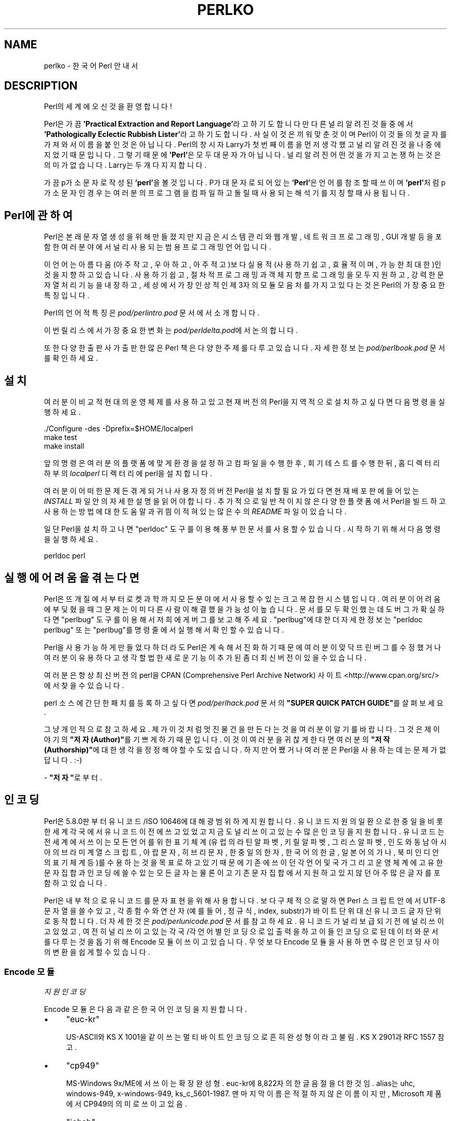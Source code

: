 .\" -*- mode: troff; coding: utf-8 -*-
.\" Automatically generated by Pod::Man 5.01 (Pod::Simple 3.43)
.\"
.\" Standard preamble:
.\" ========================================================================
.de Sp \" Vertical space (when we can't use .PP)
.if t .sp .5v
.if n .sp
..
.de Vb \" Begin verbatim text
.ft CW
.nf
.ne \\$1
..
.de Ve \" End verbatim text
.ft R
.fi
..
.\" \*(C` and \*(C' are quotes in nroff, nothing in troff, for use with C<>.
.ie n \{\
.    ds C` ""
.    ds C' ""
'br\}
.el\{\
.    ds C`
.    ds C'
'br\}
.\"
.\" Escape single quotes in literal strings from groff's Unicode transform.
.ie \n(.g .ds Aq \(aq
.el       .ds Aq '
.\"
.\" If the F register is >0, we'll generate index entries on stderr for
.\" titles (.TH), headers (.SH), subsections (.SS), items (.Ip), and index
.\" entries marked with X<> in POD.  Of course, you'll have to process the
.\" output yourself in some meaningful fashion.
.\"
.\" Avoid warning from groff about undefined register 'F'.
.de IX
..
.nr rF 0
.if \n(.g .if rF .nr rF 1
.if (\n(rF:(\n(.g==0)) \{\
.    if \nF \{\
.        de IX
.        tm Index:\\$1\t\\n%\t"\\$2"
..
.        if !\nF==2 \{\
.            nr % 0
.            nr F 2
.        \}
.    \}
.\}
.rr rF
.\" ========================================================================
.\"
.IX Title "PERLKO 1"
.TH PERLKO 1 2023-11-28 "perl v5.38.2" "Perl Programmers Reference Guide"
.\" For nroff, turn off justification.  Always turn off hyphenation; it makes
.\" way too many mistakes in technical documents.
.if n .ad l
.nh
.SH NAME
perlko \- 한국어 Perl 안내서
.SH DESCRIPTION
.IX Header "DESCRIPTION"
Perl의 세계에 오신 것을 환영합니다!
.PP
Perl은 가끔 \fB'Practical Extraction and Report Language'\fR라고 하기도 합니다만
다른 널리 알려진 것들 중에서 \fB'Pathologically Eclectic Rubbish Lister'\fR라고
하기도 합니다. 사실 이것은 끼워 맞춘 것이며 Perl이 이것들의 첫 글자를
가져와서 이름을 붙인 것은 아닙니다. Perl의 창시자 Larry가 첫 번째 이름을
먼저 생각했고 널리 알려진 것을 나중에 지었기 때문입니다. 그렇기 때문에
\&\fB'Perl'\fR은 모두 대문자가 아닙니다. 널리 알려진 어떤 것을 가지고 논쟁하는
것은 의미가 없습니다. Larry는 두 개 다 지지합니다.
.PP
가끔 p가 소문자로 작성된 \fB'perl'\fR을 볼 것입니다. P가 대문자로 되어 있는
\&\fB'Perl'\fR은 언어를 참조할 때 쓰이며 \fB'perl'\fR처럼 p가 소문자인 경우는 여러분의
프로그램을 컴파일하고 돌릴 때 사용되는 해석기를 지칭할 때 사용됩니다.
.SH "Perl에 관하여"
.IX Header "Perl에 관하여"
Perl은 본래 문자열 생성을 위해 만들졌지만 지금은 시스템 관리와 웹 개발,
네트워크 프로그래밍, GUI 개발 등을 포함한 여러 분야에서 널리 사용되는
범용 프로그래밍 언어입니다.
.PP
이 언어는 아름다움(아주 작고, 우아하고, 아주 적고)보다
실용적(사용하기 쉽고, 효율적이며, 가능한 최대한)인 것을 지향하고 있습니다.
사용하기 쉽고, 절차적 프로그래밍과 객체 지향 프로그래밍을 모두 지원하고,
강력한 문자열 처리 기능을 내장하고, 세상에서 가장 인상적인 제 3자의 모듈
모음처를 가지고 있다는 것은 Perl의 가장 중요한 특징입니다.
.PP
Perl의 언어적 특징은 \fIpod/perlintro.pod\fR 문서에서 소개합니다.
.PP
이번 릴리스에서 가장 중요한 변화는 \fIpod/perldelta.pod\fR에서 논의합니다.
.PP
또한 다양한 출판사가 출판한 많은 Perl 책은 다양한 주제를 다루고 있습니다.
자세한 정보는 \fIpod/perlbook.pod\fR 문서를 확인하세요.
.SH 설치
.IX Header "설치"
여러분이 비교적 현대의 운영체제를 사용하고 있고 현재 버전의 Perl을
지역적으로 설치하고 싶다면 다음 명령을 실행하세요.
.PP
.Vb 3
\&    ./Configure \-des \-Dprefix=$HOME/localperl
\&    make test
\&    make install
.Ve
.PP
앞의 명령은 여러분의 플랫폼에 맞게 환경을 설정하고 컴파일을 수행한 후,
회기 테스트를 수행한뒤, 홈 디렉터리 하부의 \fIlocalperl\fR 디렉터리에 perl을
설치합니다.
.PP
여러분이 어떠한 문제든 겪게 되거나 사용자 정의 버전 Perl을 설치할 필요가 있다면
현재 배포판에 들어있는 \fIINSTALL\fR 파일 안의 자세한 설명을 읽어야 합니다.
추가적으로 일반적이지 않은 다양한 플랫폼에서 Perl을 빌드하고 사용하는
방법에 대한 도움말과 귀띔이 적혀있는 많은 수의 \fIREADME\fR 파일이 있습니다.
.PP
일단 Perl을 설치하고 나면 \f(CW\*(C`perldoc\*(C'\fR 도구를 이용해 풍부한 문서를 사용할
수 있습니다. 시작하기 위해서 다음 명령을 실행하세요.
.PP
.Vb 1
\&    perldoc perl
.Ve
.SH "실행에 어려움을 겪는다면"
.IX Header "실행에 어려움을 겪는다면"
Perl은 뜨개질에서 부터 로켓 과학까지 모든 분야에서 사용할 수 있는 크고
복잡한 시스템입니다. 여러분이 어려움에 부딪혔을때 그 문제는 이미 다른
사람이 해결했을 가능성이 높습니다. 문서를 모두 확인했는데도 버그가
확실하다면 \f(CW\*(C`perlbug\*(C'\fR 도구를 이용해서 저희에게 버그를 보고해주세요.
\&\f(CW\*(C`perlbug\*(C'\fR에 대한 더 자세한 정보는 \f(CW\*(C`perldoc perlbug\*(C'\fR 또는 \f(CW\*(C`perlbug\*(C'\fR를
명령줄에서 실행해서 확인할 수 있습니다.
.PP
Perl을 사용 가능하게 만들었다 하더라도 Perl은 계속해서 진화하기 때문에
여러분이 맞닥뜨린 버그를 수정했거나 여러분이 유용하다고 생각할법한
새로운 기능이 추가된 좀 더 최신 버전이 있을 수 있습니다.
.PP
여러분은 항상 최신 버전의 perl을 CPAN (Comprehensive Perl Archive Network)
사이트 <http://www.cpan.org/src/> 에서 찾을 수 있습니다.
.PP
perl 소스에 간단한 패치를 등록하고 싶다면 \fIpod/perlhack.pod\fR 문서의
\&\fB"SUPER QUICK PATCH GUIDE"\fR를 살펴보세요.
.PP
그냥 개인적으로 참고하세요.
제가 이것처럼 멋진 물건을 만든다는 것을 여러분이 알기를 바랍니다.
그것은 제 이야기의 \fB"저자(Author)"\fR를 기쁘게하기 때문입니다.
이것이 여러분을 귀찮게 한다면 여러분의 \fB"저작(Authorship)"\fR에
대한 생각을 정정해야 할 수도 있습니다. 하지만 어쨌거나 여러분은
Perl을 사용하는데는 문제가 없답니다. :\-)
.PP
\&\- \fB"저자"\fR로부터.
.SH 인코딩
.IX Header "인코딩"
Perl은 5.8.0판부터 유니코드/ISO 10646에 대해 광범위하게 지원합니다.
유니코드 지원의 일환으로 한중일을 비롯한 세계 각국에서
유니코드 이전에 쓰고 있었고 지금도 널리 쓰이고 있는 수많은 인코딩을
지원합니다. 유니코드는 전 세계에서 쓰이는 모든 언어를 위한
표기 체계(유럽의 라틴 알파벳, 키릴 알파벳, 그리스 알파벳, 인도와 동남 아시아의
브라미 계열 스크립트, 아랍 문자, 히브리 문자, 한중일의 한자, 한국어의 한글,
일본어의 가나, 북미 인디안의 표기 체계 등)를 수용하는 것을 목표로 하고
있기 때문에 기존에 쓰이던  각 언어 및 국가 그리고 운영 체계에 고유한
문자 집합과 인코딩에 쓸 수 있는 모든 글자는 물론이고  기존 문자 집합에서
지원하고 있지 않던 아주 많은 글자를  포함하고 있습니다.
.PP
Perl은 내부적으로 유니코드를 문자 표현을 위해 사용합니다.
보다 구체적으로 말하면 Perl 스크립트 안에서  UTF\-8 문자열을 쓸 수 있고,
각종 함수와 연산자(예를 들어, 정규식, index, substr)가 바이트 단위
대신 유니코드 글자 단위로 동작합니다.
더 자세한 것은 \fIpod/perlunicode.pod\fR 문서를 참고하세요.
유니코드가 널리 보급되기 전에 널리 쓰이고 있었고, 여전히 널리 쓰이고 있는
각국/각 언어별 인코딩으로 입출력을 하고 이들 인코딩으로 된 데이터와 문서를
다루는 것을 돕기 위해 Encode 모듈이 쓰이고 있습니다.
무엇보다 Encode 모듈을 사용하면 수많은 인코딩 사이의 변환을 쉽게 할 수 있습니다.
.SS "Encode 모듈"
.IX Subsection "Encode 모듈"
\fI지원 인코딩\fR
.IX Subsection "지원 인코딩"
.PP
Encode 모듈은 다음과 같은 한국어 인코딩을 지원합니다.
.IP \(bu 4
\&\f(CW\*(C`euc\-kr\*(C'\fR
.Sp
US\-ASCII와 KS X 1001을 같이 쓰는 멀티바이트 인코딩으로 흔히
완성형이라고 불림. KS X 2901과 RFC 1557 참고.
.IP \(bu 4
\&\f(CW\*(C`cp949\*(C'\fR
.Sp
MS-Windows 9x/ME에서 쓰이는 확장 완성형. euc\-kr에 8,822자의
한글 음절을 더한 것임. alias는 uhc, windows\-949, x\-windows\-949,
ks_c_5601\-1987. 맨 마지막 이름은 적절하지 않은 이름이지만, Microsoft
제품에서 CP949의 의미로 쓰이고 있음.
.IP \(bu 4
\&\f(CW\*(C`johab\*(C'\fR
.Sp
KS X 1001:1998 부록 3에서 규정한 조합형. 문자 레퍼토리는 cp949와 마찬가지로
US\-ASCII와  KS X 1001에 8,822자의 한글 음절을 더한 것으로 인코딩 방식은 전혀 다름.
.IP \(bu 4
\&\f(CW\*(C`iso\-2022\-kr\*(C'\fR
.Sp
RFC 1557에서 규정한 한국어 인터넷 메일 교환용 인코딩으로 US\-ASCII와
KS X 1001을 레퍼토리로 하는 점에서 euc\-kr과 같지만 인코딩 방식이 다름.
1997\-8년 경까지 쓰였으나 더 이상 메일 교환에 쓰이지 않음.
.IP \(bu 4
\&\f(CW\*(C`ksc5601\-raw\*(C'\fR
.Sp
KS X 1001(KS C 5601)을 GL(즉, MSB를 0으로 한 경우)에 놓았을 때의 인코딩.
US\-ASCII와 결합하지 않고 단독으로 쓰이는 일은 X11 등에서 글꼴
인코딩(ksc5601.1987\-0. '0'은 GL을 의미함)으로 쓰이는 것을 제외하고는
거의 없음. KS C 5601은 1997년 KS X 1001로 이름을 바꾸었음. 1998년에는 두
글자(유로화 부호와 등록 상표 부호)가 더해졌음.
.PP
\fI변환 예제\fR
.IX Subsection "변환 예제"
.PP
예를 들어, euc-kr 인코딩으로 된 파일을 UTF\-8로 변환하려면
명령줄에서 다음처럼 실행합니다.
.PP
.Vb 1
\&    perl \-Mencoding=euc\-kr,STDOUT,utf8 \-pe1 < file.euc\-kr > file.utf8
.Ve
.PP
반대로 변환할 경우 다음처럼 실행합니다.
.PP
.Vb 1
\&    perl \-Mencoding=utf8,STDOUT,euc\-kr \-pe1 < file.utf8 > file.euc\-kr
.Ve
.PP
이런 변환을 좀더 편리하게 할 수 있도록 도와주는 \fIpiconv\fR가 Perl에
기본으로 들어있습니다. 이 유틸리티는 Encode 모듈을 이용한 순수 Perl
유틸리티로 이름에서 알 수 있듯이 Unix의 \f(CW\*(C`iconv\*(C'\fR를 모델로 한 것입니다.
사용법은 다음과 같습니다.
.PP
.Vb 2
\&   piconv \-f euc\-kr \-t utf8 < file.euc\-kr > file.utf8
\&   piconv \-f utf8 \-t euc\-kr < file.utf8 > file.euc\-kr
.Ve
.PP
\fI모범 사례\fR
.IX Subsection "모범 사례"
.PP
Perl은 기본적으로 내부에서 UTF\-8을 사용하며 Encode 모듈을 통해
다양한 인코딩을 지원하지만 항상 다음 규칙을 지킴으로써 인코딩과
관련한 다양하게 발생할 수 있는 문제의 가능성을 줄이는 것을 추천합니다.
.IP \(bu 4
소스 코드는 항상 UTF\-8 인코딩으로 저장
.IP \(bu 4
소스 코드 상단에 \f(CW\*(C`use utf8;\*(C'\fR 프라그마 사용
.IP \(bu 4
소스 코드, 터미널, 운영체제, 데이터 인코딩을 분리해서 이해
.IP \(bu 4
입출력 파일 핸들에 명시적인 인코딩을 사용
.IP \(bu 4
중복(double) 인코딩을 주의
.PP
\fI유니코드 및 한국어 인코딩 관련 자료\fR
.IX Subsection "유니코드 및 한국어 인코딩 관련 자료"
.IP \(bu 4
perluniintro
.IP \(bu 4
perlunicode
.IP \(bu 4
Encode
.IP \(bu 4
Encode::KR
.IP \(bu 4
encoding
.IP \(bu 4
<https://www.unicode.org/>
.Sp
유니코드 컨소시엄
.IP \(bu 4
<http://std.dkuug.dk/JTC1/SC2/WG2>
.Sp
기본적으로 Unicode와 같은 ISO 표준인  ISO/IEC 10646 UCS(Universal
Character Set)을 만드는 ISO/IEC JTC1/SC2/WG2의 웹 페이지
.IP \(bu 4
<https://www.cl.cam.ac.uk/~mgk25/unicode.html>
.Sp
유닉스/리눅스 사용자를 위한 UTF\-8 및 유니코드 관련 FAQ
.IP \(bu 4
<http://wiki.kldp.org/Translations/html/UTF8\-Unicode\-KLDP/UTF8\-Unicode\-KLDP.html>
.Sp
유닉스/리눅스 사용자를 위한 UTF\-8 및 유니코드 관련 FAQ의 한국어 번역
.SH "Perl 관련 자료"
.IX Header "Perl 관련 자료"
다음은 공식적인 Perl 관련 자료중 일부입니다.
.IP \(bu 4
<https://www.perl.org/>
.Sp
Perl 공식 홈페이지
.IP \(bu 4
<https://www.perl.com/>
.Sp
O'Reilly의 Perl 웹 페이지
.IP \(bu 4
<https://www.cpan.org/>
.Sp
CPAN \- Comprehensive Perl Archive Network, 통합적 Perl 파일 보관 네트워크
.IP \(bu 4
<https://metacpan.org>
.Sp
메타 CPAN
.IP \(bu 4
<https://lists.perl.org/>
.Sp
Perl 메일링 리스트
.IP \(bu 4
<http://blogs.perl.org/>
.Sp
Perl 메타 블로그
.IP \(bu 4
<https://www.perlmonks.org/>
.Sp
Perl 수도승들을 위한 수도원
.IP \(bu 4
<https://www.pm.org/groups/asia.html>
.Sp
아시아 지역 Perl 몽거스 모임
.IP \(bu 4
<http://www.perladvent.org/>
.Sp
Perl 크리스마스 달력
.PP
다음은 Perl을 더 깊게 공부하는데 도움을 줄 수 있는 한국어 관련 사이트입니다.
.IP \(bu 4
<https://perl.kr/>
.Sp
한국 Perl 커뮤니티 공식 포털
.IP \(bu 4
<https://doc.perl.kr/>
.Sp
Perl 문서 한글화 프로젝트
.IP \(bu 4
<https://cafe.naver.com/perlstudy.cafe>
.Sp
네이버 Perl 카페
.IP \(bu 4
<http://www.perl.or.kr/>
.Sp
한국 Perl 사용자 모임
.IP \(bu 4
<https://advent.perl.kr>
.Sp
Seoul.pm Perl 크리스마스 달력 (2010 ~ 2012)
.IP \(bu 4
<http://gypark.pe.kr/wiki/Perl>
.Sp
GYPARK(Geunyoung Park)의 Perl 관련 한글 문서 저장소
.SH 라이센스
.IX Header "라이센스"
\&\fIREADME\fR 파일의 \fB'LICENSING'\fR 항목을 참고하세요.
.SH AUTHORS
.IX Header "AUTHORS"
.IP \(bu 4
Jarkko Hietaniemi <jhi@iki.fi>
.IP \(bu 4
신정식 <jshin@mailaps.org>
.IP \(bu 4
김도형 <keedi@cpan.org>
